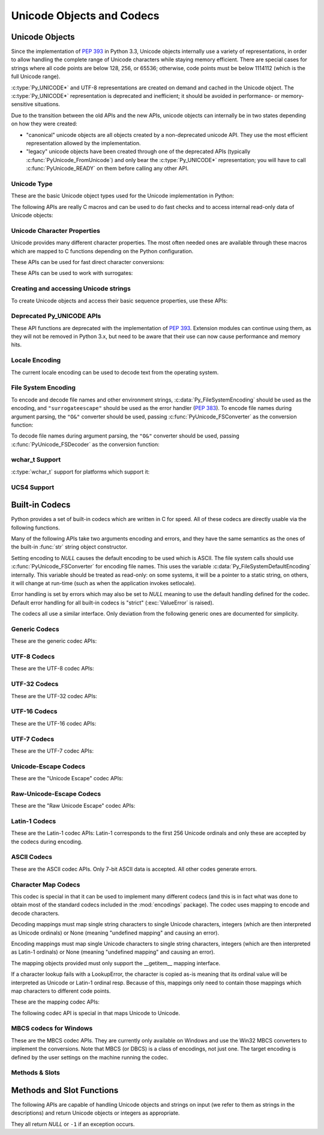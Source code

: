 .. highlightlang:: c

.. _unicodeobjects:

Unicode Objects and Codecs
--------------------------

.. sectionauthor:: Marc-André Lemburg <mal@lemburg.com>
.. sectionauthor:: Georg Brandl <georg@python.org>

Unicode Objects
^^^^^^^^^^^^^^^

Since the implementation of :pep:`393` in Python 3.3, Unicode objects internally
use a variety of representations, in order to allow handling the complete range
of Unicode characters while staying memory efficient.  There are special cases
for strings where all code points are below 128, 256, or 65536; otherwise, code
points must be below 1114112 (which is the full Unicode range).

:c:type:`Py_UNICODE*` and UTF-8 representations are created on demand and cached
in the Unicode object.  The :c:type:`Py_UNICODE*` representation is deprecated
and inefficient; it should be avoided in performance- or memory-sensitive
situations.

Due to the transition between the old APIs and the new APIs, unicode objects
can internally be in two states depending on how they were created:

* "canonical" unicode objects are all objects created by a non-deprecated
  unicode API.  They use the most efficient representation allowed by the
  implementation.

* "legacy" unicode objects have been created through one of the deprecated
  APIs (typically :c:func:`PyUnicode_FromUnicode`) and only bear the
  :c:type:`Py_UNICODE*` representation; you will have to call
  :c:func:`PyUnicode_READY` on them before calling any other API.


Unicode Type
""""""""""""

These are the basic Unicode object types used for the Unicode implementation in
Python:

.. c:type:: Py_UCS4
            Py_UCS2
            Py_UCS1

   These types are typedefs for unsigned integer types wide enough to contain
   characters of 32 bits, 16 bits and 8 bits, respectively.  When dealing with
   single Unicode characters, use :c:type:`Py_UCS4`.

   .. versionadded:: 3.3


.. c:type:: Py_UNICODE

   This is a typedef of :c:type:`wchar_t`, which is a 16-bit type or 32-bit type
   depending on the platform.

   .. versionchanged:: 3.3
      In previous versions, this was a 16-bit type or a 32-bit type depending on
      whether you selected a "narrow" or "wide" Unicode version of Python at
      build time.


.. c:type:: PyASCIIObject
            PyCompactUnicodeObject
            PyUnicodeObject

   These subtypes of :c:type:`PyObject` represent a Python Unicode object.  In
   almost all cases, they shouldn't be used directly, since all API functions
   that deal with Unicode objects take and return :c:type:`PyObject` pointers.

   .. versionadded:: 3.3


.. c:var:: PyTypeObject PyUnicode_Type

   This instance of :c:type:`PyTypeObject` represents the Python Unicode type.  It
   is exposed to Python code as ``str``.


The following APIs are really C macros and can be used to do fast checks and to
access internal read-only data of Unicode objects:

.. c:function:: int PyUnicode_Check(PyObject *o)

   Return true if the object *o* is a Unicode object or an instance of a Unicode
   subtype.


.. c:function:: int PyUnicode_CheckExact(PyObject *o)

   Return true if the object *o* is a Unicode object, but not an instance of a
   subtype.


.. c:function:: int PyUnicode_READY(PyObject *o)

   Ensure the string object *o* is in the "canonical" representation.  This is
   required before using any of the access macros described below.

   .. XXX expand on when it is not required

   Returns 0 on success and -1 with an exception set on failure, which in
   particular happens if memory allocation fails.

   .. versionadded:: 3.3


.. c:function:: Py_ssize_t PyUnicode_GET_LENGTH(PyObject *o)

   Return the length of the Unicode string, in code points.  *o* has to be a
   Unicode object in the "canonical" representation (not checked).

   .. versionadded:: 3.3


.. c:function:: Py_UCS1* PyUnicode_1BYTE_DATA(PyObject *o)
                Py_UCS2* PyUnicode_2BYTE_DATA(PyObject *o)
                Py_UCS4* PyUnicode_4BYTE_DATA(PyObject *o)

   Return a pointer to the canonical representation cast to UCS1, UCS2 or UCS4
   integer types for direct character access.  No checks are performed if the
   canonical representation has the correct character size; use
   :c:func:`PyUnicode_KIND` to select the right macro.  Make sure
   :c:func:`PyUnicode_READY` has been called before accessing this.

   .. versionadded:: 3.3


.. c:macro:: PyUnicode_WCHAR_KIND
             PyUnicode_1BYTE_KIND
             PyUnicode_2BYTE_KIND
             PyUnicode_4BYTE_KIND

   Return values of the :c:func:`PyUnicode_KIND` macro.

   .. versionadded:: 3.3


.. c:function:: int PyUnicode_KIND(PyObject *o)

   Return one of the PyUnicode kind constants (see above) that indicate how many
   bytes per character this Unicode object uses to store its data.  *o* has to
   be a Unicode object in the "canonical" representation (not checked).

   .. XXX document "0" return value?

   .. versionadded:: 3.3


.. c:function:: void* PyUnicode_DATA(PyObject *o)

   Return a void pointer to the raw unicode buffer.  *o* has to be a Unicode
   object in the "canonical" representation (not checked).

   .. versionadded:: 3.3


.. c:function:: void PyUnicode_WRITE(int kind, void *data, Py_ssize_t index, \
                                     Py_UCS4 value)

   Write into a canonical representation *data* (as obtained with
   :c:func:`PyUnicode_DATA`).  This macro does not do any sanity checks and is
   intended for usage in loops.  The caller should cache the *kind* value and
   *data* pointer as obtained from other macro calls.  *index* is the index in
   the string (starts at 0) and *value* is the new code point value which should
   be written to that location.

   .. versionadded:: 3.3


.. c:function:: Py_UCS4 PyUnicode_READ(int kind, void *data, Py_ssize_t index)

   Read a code point from a canonical representation *data* (as obtained with
   :c:func:`PyUnicode_DATA`).  No checks or ready calls are performed.

   .. versionadded:: 3.3


.. c:function:: Py_UCS4 PyUnicode_READ_CHAR(PyObject *o, Py_ssize_t index)

   Read a character from a Unicode object *o*, which must be in the "canonical"
   representation.  This is less efficient than :c:func:`PyUnicode_READ` if you
   do multiple consecutive reads.

   .. versionadded:: 3.3


.. c:function:: PyUnicode_MAX_CHAR_VALUE(PyObject *o)

   Return the maximum code point that is suitable for creating another string
   based on *o*, which must be in the "canonical" representation.  This is
   always an approximation but more efficient than iterating over the string.

   .. versionadded:: 3.3


.. c:function:: int PyUnicode_ClearFreeList()

   Clear the free list. Return the total number of freed items.


.. c:function:: Py_ssize_t PyUnicode_GET_SIZE(PyObject *o)

   Return the size of the deprecated :c:type:`Py_UNICODE` representation, in
   code units (this includes surrogate pairs as 2 units).  *o* has to be a
   Unicode object (not checked).

   .. deprecated-removed:: 3.3 4.0
      Part of the old-style Unicode API, please migrate to using
      :c:func:`PyUnicode_GET_LENGTH`.


.. c:function:: Py_ssize_t PyUnicode_GET_DATA_SIZE(PyObject *o)

   Return the size of the deprecated :c:type:`Py_UNICODE` representation in
   bytes.  *o* has to be a Unicode object (not checked).

   .. deprecated-removed:: 3.3 4.0
      Part of the old-style Unicode API, please migrate to using
      :c:func:`PyUnicode_GET_LENGTH`.


.. c:function:: Py_UNICODE* PyUnicode_AS_UNICODE(PyObject *o)
                const char* PyUnicode_AS_DATA(PyObject *o)

   Return a pointer to a :c:type:`Py_UNICODE` representation of the object.  The
   ``AS_DATA`` form casts the pointer to :c:type:`const char *`.  *o* has to be
   a Unicode object (not checked).

   .. versionchanged:: 3.3
      This macro is now inefficient -- because in many cases the
      :c:type:`Py_UNICODE` representation does not exist and needs to be created
      -- and can fail (return *NULL* with an exception set).  Try to port the
      code to use the new :c:func:`PyUnicode_nBYTE_DATA` macros or use
      :c:func:`PyUnicode_WRITE` or :c:func:`PyUnicode_READ`.

   .. deprecated-removed:: 3.3 4.0
      Part of the old-style Unicode API, please migrate to using the
      :c:func:`PyUnicode_nBYTE_DATA` family of macros.


Unicode Character Properties
""""""""""""""""""""""""""""

Unicode provides many different character properties. The most often needed ones
are available through these macros which are mapped to C functions depending on
the Python configuration.


.. c:function:: int Py_UNICODE_ISSPACE(Py_UNICODE ch)

   Return 1 or 0 depending on whether *ch* is a whitespace character.


.. c:function:: int Py_UNICODE_ISLOWER(Py_UNICODE ch)

   Return 1 or 0 depending on whether *ch* is a lowercase character.


.. c:function:: int Py_UNICODE_ISUPPER(Py_UNICODE ch)

   Return 1 or 0 depending on whether *ch* is an uppercase character.


.. c:function:: int Py_UNICODE_ISTITLE(Py_UNICODE ch)

   Return 1 or 0 depending on whether *ch* is a titlecase character.


.. c:function:: int Py_UNICODE_ISLINEBREAK(Py_UNICODE ch)

   Return 1 or 0 depending on whether *ch* is a linebreak character.


.. c:function:: int Py_UNICODE_ISDECIMAL(Py_UNICODE ch)

   Return 1 or 0 depending on whether *ch* is a decimal character.


.. c:function:: int Py_UNICODE_ISDIGIT(Py_UNICODE ch)

   Return 1 or 0 depending on whether *ch* is a digit character.


.. c:function:: int Py_UNICODE_ISNUMERIC(Py_UNICODE ch)

   Return 1 or 0 depending on whether *ch* is a numeric character.


.. c:function:: int Py_UNICODE_ISALPHA(Py_UNICODE ch)

   Return 1 or 0 depending on whether *ch* is an alphabetic character.


.. c:function:: int Py_UNICODE_ISALNUM(Py_UNICODE ch)

   Return 1 or 0 depending on whether *ch* is an alphanumeric character.


.. c:function:: int Py_UNICODE_ISPRINTABLE(Py_UNICODE ch)

   Return 1 or 0 depending on whether *ch* is a printable character.
   Nonprintable characters are those characters defined in the Unicode character
   database as "Other" or "Separator", excepting the ASCII space (0x20) which is
   considered printable.  (Note that printable characters in this context are
   those which should not be escaped when :func:`repr` is invoked on a string.
   It has no bearing on the handling of strings written to :data:`sys.stdout` or
   :data:`sys.stderr`.)


These APIs can be used for fast direct character conversions:


.. c:function:: Py_UNICODE Py_UNICODE_TOLOWER(Py_UNICODE ch)

   Return the character *ch* converted to lower case.

   .. deprecated:: 3.3
      This function uses simple case mappings.


.. c:function:: Py_UNICODE Py_UNICODE_TOUPPER(Py_UNICODE ch)

   Return the character *ch* converted to upper case.

   .. deprecated:: 3.3
      This function uses simple case mappings.


.. c:function:: Py_UNICODE Py_UNICODE_TOTITLE(Py_UNICODE ch)

   Return the character *ch* converted to title case.

   .. deprecated:: 3.3
      This function uses simple case mappings.


.. c:function:: int Py_UNICODE_TODECIMAL(Py_UNICODE ch)

   Return the character *ch* converted to a decimal positive integer.  Return
   ``-1`` if this is not possible.  This macro does not raise exceptions.


.. c:function:: int Py_UNICODE_TODIGIT(Py_UNICODE ch)

   Return the character *ch* converted to a single digit integer. Return ``-1`` if
   this is not possible.  This macro does not raise exceptions.


.. c:function:: double Py_UNICODE_TONUMERIC(Py_UNICODE ch)

   Return the character *ch* converted to a double. Return ``-1.0`` if this is not
   possible.  This macro does not raise exceptions.


These APIs can be used to work with surrogates:

.. c:macro:: Py_UNICODE_IS_SURROGATE(ch)

   Check if *ch* is a surrogate (``0xD800 <= ch <= 0xDFFF``).

.. c:macro:: Py_UNICODE_IS_HIGH_SURROGATE(ch)

   Check if *ch* is an high surrogate (``0xD800 <= ch <= 0xDBFF``).

.. c:macro:: Py_UNICODE_IS_LOW_SURROGATE(ch)

   Check if *ch* is a low surrogate (``0xDC00 <= ch <= 0xDFFF``).

.. c:macro:: Py_UNICODE_JOIN_SURROGATES(high, low)

   Join two surrogate characters and return a single Py_UCS4 value.
   *high* and *low* are respectively the leading and trailing surrogates in a
   surrogate pair.


Creating and accessing Unicode strings
""""""""""""""""""""""""""""""""""""""

To create Unicode objects and access their basic sequence properties, use these
APIs:

.. c:function:: PyObject* PyUnicode_New(Py_ssize_t size, Py_UCS4 maxchar)

   Create a new Unicode object.  *maxchar* should be the true maximum code point
   to be placed in the string.  As an approximation, it can be rounded up to the
   nearest value in the sequence 127, 255, 65535, 1114111.

   This is the recommended way to allocate a new Unicode object.  Objects
   created using this function are not resizable.

   .. versionadded:: 3.3


.. c:function:: PyObject* PyUnicode_FromKindAndData(int kind, const void *buffer, \
                                                    Py_ssize_t size)

   Create a new Unicode object with the given *kind* (possible values are
   :c:macro:`PyUnicode_1BYTE_KIND` etc., as returned by
   :c:func:`PyUnicode_KIND`).  The *buffer* must point to an array of *size*
   units of 1, 2 or 4 bytes per character, as given by the kind.

   .. versionadded:: 3.3


.. c:function:: PyObject* PyUnicode_FromStringAndSize(const char *u, Py_ssize_t size)

   Create a Unicode object from the char buffer *u*.  The bytes will be
   interpreted as being UTF-8 encoded.  The buffer is copied into the new
   object. If the buffer is not *NULL*, the return value might be a shared
   object, i.e. modification of the data is not allowed.

   If *u* is *NULL*, this function behaves like :c:func:`PyUnicode_FromUnicode`
   with the buffer set to *NULL*.  This usage is deprecated in favor of
   :c:func:`PyUnicode_New`.


.. c:function:: PyObject *PyUnicode_FromString(const char *u)

   Create a Unicode object from an UTF-8 encoded null-terminated char buffer
   *u*.


.. c:function:: PyObject* PyUnicode_FromFormat(const char *format, ...)

   Take a C :c:func:`printf`\ -style *format* string and a variable number of
   arguments, calculate the size of the resulting Python unicode string and return
   a string with the values formatted into it.  The variable arguments must be C
   types and must correspond exactly to the format characters in the *format*
   ASCII-encoded string. The following format characters are allowed:

   .. % This should be exactly the same as the table in PyErr_Format.
   .. % The descriptions for %zd and %zu are wrong, but the truth is complicated
   .. % because not all compilers support the %z width modifier -- we fake it
   .. % when necessary via interpolating PY_FORMAT_SIZE_T.
   .. % Similar comments apply to the %ll width modifier and
   .. % PY_FORMAT_LONG_LONG.

   .. tabularcolumns:: |l|l|L|

   +-------------------+---------------------+--------------------------------+
   | Format Characters | Type                | Comment                        |
   +===================+=====================+================================+
   | :attr:`%%`        | *n/a*               | The literal % character.       |
   +-------------------+---------------------+--------------------------------+
   | :attr:`%c`        | int                 | A single character,            |
   |                   |                     | represented as an C int.       |
   +-------------------+---------------------+--------------------------------+
   | :attr:`%d`        | int                 | Exactly equivalent to          |
   |                   |                     | ``printf("%d")``.              |
   +-------------------+---------------------+--------------------------------+
   | :attr:`%u`        | unsigned int        | Exactly equivalent to          |
   |                   |                     | ``printf("%u")``.              |
   +-------------------+---------------------+--------------------------------+
   | :attr:`%ld`       | long                | Exactly equivalent to          |
   |                   |                     | ``printf("%ld")``.             |
   +-------------------+---------------------+--------------------------------+
   | :attr:`%li`       | long                | Exactly equivalent to          |
   |                   |                     | ``printf("%li")``.             |
   +-------------------+---------------------+--------------------------------+
   | :attr:`%lu`       | unsigned long       | Exactly equivalent to          |
   |                   |                     | ``printf("%lu")``.             |
   +-------------------+---------------------+--------------------------------+
   | :attr:`%lld`      | long long           | Exactly equivalent to          |
   |                   |                     | ``printf("%lld")``.            |
   +-------------------+---------------------+--------------------------------+
   | :attr:`%lli`      | long long           | Exactly equivalent to          |
   |                   |                     | ``printf("%lli")``.            |
   +-------------------+---------------------+--------------------------------+
   | :attr:`%llu`      | unsigned long long  | Exactly equivalent to          |
   |                   |                     | ``printf("%llu")``.            |
   +-------------------+---------------------+--------------------------------+
   | :attr:`%zd`       | Py_ssize_t          | Exactly equivalent to          |
   |                   |                     | ``printf("%zd")``.             |
   +-------------------+---------------------+--------------------------------+
   | :attr:`%zi`       | Py_ssize_t          | Exactly equivalent to          |
   |                   |                     | ``printf("%zi")``.             |
   +-------------------+---------------------+--------------------------------+
   | :attr:`%zu`       | size_t              | Exactly equivalent to          |
   |                   |                     | ``printf("%zu")``.             |
   +-------------------+---------------------+--------------------------------+
   | :attr:`%i`        | int                 | Exactly equivalent to          |
   |                   |                     | ``printf("%i")``.              |
   +-------------------+---------------------+--------------------------------+
   | :attr:`%x`        | int                 | Exactly equivalent to          |
   |                   |                     | ``printf("%x")``.              |
   +-------------------+---------------------+--------------------------------+
   | :attr:`%s`        | char\*              | A null-terminated C character  |
   |                   |                     | array.                         |
   +-------------------+---------------------+--------------------------------+
   | :attr:`%p`        | void\*              | The hex representation of a C  |
   |                   |                     | pointer. Mostly equivalent to  |
   |                   |                     | ``printf("%p")`` except that   |
   |                   |                     | it is guaranteed to start with |
   |                   |                     | the literal ``0x`` regardless  |
   |                   |                     | of what the platform's         |
   |                   |                     | ``printf`` yields.             |
   +-------------------+---------------------+--------------------------------+
   | :attr:`%A`        | PyObject\*          | The result of calling          |
   |                   |                     | :func:`ascii`.                 |
   +-------------------+---------------------+--------------------------------+
   | :attr:`%U`        | PyObject\*          | A unicode object.              |
   +-------------------+---------------------+--------------------------------+
   | :attr:`%V`        | PyObject\*, char \* | A unicode object (which may be |
   |                   |                     | *NULL*) and a null-terminated  |
   |                   |                     | C character array as a second  |
   |                   |                     | parameter (which will be used, |
   |                   |                     | if the first parameter is      |
   |                   |                     | *NULL*).                       |
   +-------------------+---------------------+--------------------------------+
   | :attr:`%S`        | PyObject\*          | The result of calling          |
   |                   |                     | :c:func:`PyObject_Str`.        |
   +-------------------+---------------------+--------------------------------+
   | :attr:`%R`        | PyObject\*          | The result of calling          |
   |                   |                     | :c:func:`PyObject_Repr`.       |
   +-------------------+---------------------+--------------------------------+

   An unrecognized format character causes all the rest of the format string to be
   copied as-is to the result string, and any extra arguments discarded.

   .. note::

      The `"%lld"` and `"%llu"` format specifiers are only available
      when :const:`HAVE_LONG_LONG` is defined.

   .. versionchanged:: 3.2
      Support for ``"%lld"`` and ``"%llu"`` added.

   .. versionchanged:: 3.3
      Support for ``"%li"``, ``"%lli"`` and ``"%zi"`` added.


.. c:function:: PyObject* PyUnicode_FromFormatV(const char *format, va_list vargs)

   Identical to :c:func:`PyUnicode_FromFormat` except that it takes exactly two
   arguments.


.. c:function:: PyObject* PyUnicode_FromEncodedObject(PyObject *obj, \
                               const char *encoding, const char *errors)

   Coerce an encoded object *obj* to an Unicode object and return a reference with
   incremented refcount.

   :class:`bytes`, :class:`bytearray` and other char buffer compatible objects
   are decoded according to the given *encoding* and using the error handling
   defined by *errors*. Both can be *NULL* to have the interface use the default
   values (see the next section for details).

   All other objects, including Unicode objects, cause a :exc:`TypeError` to be
   set.

   The API returns *NULL* if there was an error.  The caller is responsible for
   decref'ing the returned objects.


.. c:function:: Py_ssize_t PyUnicode_GetLength(PyObject *unicode)

   Return the length of the Unicode object, in code points.

   .. versionadded:: 3.3


.. c:function:: int PyUnicode_CopyCharacters(PyObject *to, Py_ssize_t to_start, \
                    PyObject *from, Py_ssize_t from_start, Py_ssize_t how_many)

   Copy characters from one Unicode object into another.  This function performs
   character conversion when necessary and falls back to :c:func:`memcpy` if
   possible.  Returns ``-1`` and sets an exception on error, otherwise returns
   ``0``.

   .. versionadded:: 3.3


.. c:function:: Py_ssize_t PyUnicode_Fill(PyObject *unicode, Py_ssize_t start, \
                        Py_ssize_t length, Py_UCS4 fill_char)

   Fill a string with a character: write *fill_char* into
   ``unicode[start:start+length]``.

   Fail if *fill_char* is bigger than the string maximum character, or if the
   string has more than 1 reference.

   Return the number of written character, or return ``-1`` and raise an
   exception on error.

   .. versionadded:: 3.3


.. c:function:: int PyUnicode_WriteChar(PyObject *unicode, Py_ssize_t index, \
                                        Py_UCS4 character)

   Write a character to a string.  The string must have been created through
   :c:func:`PyUnicode_New`.  Since Unicode strings are supposed to be immutable,
   the string must not be shared, or have been hashed yet.

   This function checks that *unicode* is a Unicode object, that the index is
   not out of bounds, and that the object can be modified safely (i.e. that it
   its reference count is one), in contrast to the macro version
   :c:func:`PyUnicode_WRITE_CHAR`.

   .. versionadded:: 3.3


.. c:function:: Py_UCS4 PyUnicode_ReadChar(PyObject *unicode, Py_ssize_t index)

   Read a character from a string.  This function checks that *unicode* is a
   Unicode object and the index is not out of bounds, in contrast to the macro
   version :c:func:`PyUnicode_READ_CHAR`.

   .. versionadded:: 3.3


.. c:function:: PyObject* PyUnicode_Substring(PyObject *str, Py_ssize_t start, \
                                              Py_ssize_t end)

   Return a substring of *str*, from character index *start* (included) to
   character index *end* (excluded).  Negative indices are not supported.

   .. versionadded:: 3.3


.. c:function:: Py_UCS4* PyUnicode_AsUCS4(PyObject *u, Py_UCS4 *buffer, \
                                          Py_ssize_t buflen, int copy_null)

   Copy the string *u* into a UCS4 buffer, including a null character, if
   *copy_null* is set.  Returns *NULL* and sets an exception on error (in
   particular, a :exc:`ValueError` if *buflen* is smaller than the length of
   *u*).  *buffer* is returned on success.

   .. versionadded:: 3.3


.. c:function:: Py_UCS4* PyUnicode_AsUCS4Copy(PyObject *u)

   Copy the string *u* into a new UCS4 buffer that is allocated using
   :c:func:`PyMem_Malloc`.  If this fails, *NULL* is returned with a
   :exc:`MemoryError` set.

   .. versionadded:: 3.3


Deprecated Py_UNICODE APIs
""""""""""""""""""""""""""

.. deprecated-removed:: 3.3 4.0

These API functions are deprecated with the implementation of :pep:`393`.
Extension modules can continue using them, as they will not be removed in Python
3.x, but need to be aware that their use can now cause performance and memory hits.


.. c:function:: PyObject* PyUnicode_FromUnicode(const Py_UNICODE *u, Py_ssize_t size)

   Create a Unicode object from the Py_UNICODE buffer *u* of the given size. *u*
   may be *NULL* which causes the contents to be undefined. It is the user's
   responsibility to fill in the needed data.  The buffer is copied into the new
   object.

   If the buffer is not *NULL*, the return value might be a shared object.
   Therefore, modification of the resulting Unicode object is only allowed when
   *u* is *NULL*.

   If the buffer is *NULL*, :c:func:`PyUnicode_READY` must be called once the
   string content has been filled before using any of the access macros such as
   :c:func:`PyUnicode_KIND`.

   Please migrate to using :c:func:`PyUnicode_FromKindAndData` or
   :c:func:`PyUnicode_New`.


.. c:function:: Py_UNICODE* PyUnicode_AsUnicode(PyObject *unicode)

   Return a read-only pointer to the Unicode object's internal
   :c:type:`Py_UNICODE` buffer, or *NULL* on error. This will create the
   :c:type:`Py_UNICODE*` representation of the object if it is not yet
   available. Note that the resulting :c:type:`Py_UNICODE` string may contain
   embedded null characters, which would cause the string to be truncated when
   used in most C functions.

   Please migrate to using :c:func:`PyUnicode_AsUCS4`,
   :c:func:`PyUnicode_Substring`, :c:func:`PyUnicode_ReadChar` or similar new
   APIs.


.. c:function:: PyObject* PyUnicode_TransformDecimalToASCII(Py_UNICODE *s, Py_ssize_t size)

   Create a Unicode object by replacing all decimal digits in
   :c:type:`Py_UNICODE` buffer of the given *size* by ASCII digits 0--9
   according to their decimal value.  Return *NULL* if an exception occurs.


.. c:function:: Py_UNICODE* PyUnicode_AsUnicodeAndSize(PyObject *unicode, Py_ssize_t *size)

   Like :c:func:`PyUnicode_AsUnicode`, but also saves the :c:func:`Py_UNICODE`
   array length in *size*. Note that the resulting :c:type:`Py_UNICODE*` string
   may contain embedded null characters, which would cause the string to be
   truncated when used in most C functions.

   .. versionadded:: 3.3


.. c:function:: Py_UNICODE* PyUnicode_AsUnicodeCopy(PyObject *unicode)

   Create a copy of a Unicode string ending with a nul character. Return *NULL*
   and raise a :exc:`MemoryError` exception on memory allocation failure,
   otherwise return a new allocated buffer (use :c:func:`PyMem_Free` to free
   the buffer). Note that the resulting :c:type:`Py_UNICODE*` string may
   contain embedded null characters, which would cause the string to be
   truncated when used in most C functions.

   .. versionadded:: 3.2

   Please migrate to using :c:func:`PyUnicode_AsUCS4Copy` or similar new APIs.


.. c:function:: Py_ssize_t PyUnicode_GetSize(PyObject *unicode)

   Return the size of the deprecated :c:type:`Py_UNICODE` representation, in
   code units (this includes surrogate pairs as 2 units).

   Please migrate to using :c:func:`PyUnicode_GetLength`.


.. c:function:: PyObject* PyUnicode_FromObject(PyObject *obj)

   Shortcut for ``PyUnicode_FromEncodedObject(obj, NULL, "strict")`` which is used
   throughout the interpreter whenever coercion to Unicode is needed.


Locale Encoding
"""""""""""""""

The current locale encoding can be used to decode text from the operating
system.

.. c:function:: PyObject* PyUnicode_DecodeLocaleAndSize(const char *str, \
                                                        Py_ssize_t len, \
                                                        const char *errors)

   Decode a string from the current locale encoding. The supported
   error handlers are ``"strict"`` and ``"surrogateescape"``
   (:pep:`383`). The decoder uses ``"strict"`` error handler if
   *errors* is ``NULL``.  *str* must end with a null character but
   cannot contain embedded null characters.

   .. seealso::

      Use :c:func:`PyUnicode_DecodeFSDefaultAndSize` to decode a string from
      :c:data:`Py_FileSystemDefaultEncoding` (the locale encoding read at
      Python startup).

   .. versionadded:: 3.3


.. c:function:: PyObject* PyUnicode_DecodeLocale(const char *str, const char *errors)

   Similar to :c:func:`PyUnicode_DecodeLocaleAndSize`, but compute the string
   length using :c:func:`strlen`.

   .. versionadded:: 3.3


.. c:function:: PyObject* PyUnicode_EncodeLocale(PyObject *unicode, const char *errors)

   Encode a Unicode object to the current locale encoding. The
   supported error handlers are ``"strict"`` and ``"surrogateescape"``
   (:pep:`383`). The encoder uses ``"strict"`` error handler if
   *errors* is ``NULL``. Return a :class:`bytes` object. *str* cannot
   contain embedded null characters.

   .. seealso::

      Use :c:func:`PyUnicode_EncodeFSDefault` to encode a string to
      :c:data:`Py_FileSystemDefaultEncoding` (the locale encoding read at
      Python startup).

   .. versionadded:: 3.3


File System Encoding
""""""""""""""""""""

To encode and decode file names and other environment strings,
:c:data:`Py_FileSystemEncoding` should be used as the encoding, and
``"surrogateescape"`` should be used as the error handler (:pep:`383`). To
encode file names during argument parsing, the ``"O&"`` converter should be
used, passing :c:func:`PyUnicode_FSConverter` as the conversion function:

.. c:function:: int PyUnicode_FSConverter(PyObject* obj, void* result)

   ParseTuple converter: encode :class:`str` objects to :class:`bytes` using
   :c:func:`PyUnicode_EncodeFSDefault`; :class:`bytes` objects are output as-is.
   *result* must be a :c:type:`PyBytesObject*` which must be released when it is
   no longer used.

   .. versionadded:: 3.1


To decode file names during argument parsing, the ``"O&"`` converter should be
used, passing :c:func:`PyUnicode_FSDecoder` as the conversion function:

.. c:function:: int PyUnicode_FSDecoder(PyObject* obj, void* result)

   ParseTuple converter: decode :class:`bytes` objects to :class:`str` using
   :c:func:`PyUnicode_DecodeFSDefaultAndSize`; :class:`str` objects are output
   as-is. *result* must be a :c:type:`PyUnicodeObject*` which must be released
   when it is no longer used.

   .. versionadded:: 3.2


.. c:function:: PyObject* PyUnicode_DecodeFSDefaultAndSize(const char *s, Py_ssize_t size)

   Decode a string using :c:data:`Py_FileSystemDefaultEncoding` and the
   ``"surrogateescape"`` error handler, or ``"strict"`` on Windows.

   If :c:data:`Py_FileSystemDefaultEncoding` is not set, fall back to the
   locale encoding.

   .. seealso::

      :c:data:`Py_FileSystemDefaultEncoding` is initialized at startup from the
      locale encoding and cannot be modified later. If you need to decode a
      string from the current locale encoding, use
      :c:func:`PyUnicode_DecodeLocaleAndSize`.

   .. versionchanged:: 3.2
      Use ``"strict"`` error handler on Windows.


.. c:function:: PyObject* PyUnicode_DecodeFSDefault(const char *s)

   Decode a null-terminated string using :c:data:`Py_FileSystemDefaultEncoding`
   and the ``"surrogateescape"`` error handler, or ``"strict"`` on Windows.

   If :c:data:`Py_FileSystemDefaultEncoding` is not set, fall back to the
   locale encoding.

   Use :c:func:`PyUnicode_DecodeFSDefaultAndSize` if you know the string length.

   .. versionchanged:: 3.2
      Use ``"strict"`` error handler on Windows.


.. c:function:: PyObject* PyUnicode_EncodeFSDefault(PyObject *unicode)

   Encode a Unicode object to :c:data:`Py_FileSystemDefaultEncoding` with the
   ``"surrogateescape"`` error handler, or ``"strict"`` on Windows, and return
   :class:`bytes`. Note that the resulting :class:`bytes` object may contain
   null bytes.

   If :c:data:`Py_FileSystemDefaultEncoding` is not set, fall back to the
   locale encoding.

   .. seealso::

      :c:data:`Py_FileSystemDefaultEncoding` is initialized at startup from the
      locale encoding and cannot be modified later. If you need to encode a
      string to the current locale encoding, use
      :c:func:`PyUnicode_EncodeLocale`.

   .. versionadded:: 3.2


wchar_t Support
"""""""""""""""

:c:type:`wchar_t` support for platforms which support it:

.. c:function:: PyObject* PyUnicode_FromWideChar(const wchar_t *w, Py_ssize_t size)

   Create a Unicode object from the :c:type:`wchar_t` buffer *w* of the given *size*.
   Passing -1 as the *size* indicates that the function must itself compute the length,
   using wcslen.
   Return *NULL* on failure.


.. c:function:: Py_ssize_t PyUnicode_AsWideChar(PyUnicodeObject *unicode, wchar_t *w, Py_ssize_t size)

   Copy the Unicode object contents into the :c:type:`wchar_t` buffer *w*.  At most
   *size* :c:type:`wchar_t` characters are copied (excluding a possibly trailing
   0-termination character).  Return the number of :c:type:`wchar_t` characters
   copied or -1 in case of an error.  Note that the resulting :c:type:`wchar_t*`
   string may or may not be 0-terminated.  It is the responsibility of the caller
   to make sure that the :c:type:`wchar_t*` string is 0-terminated in case this is
   required by the application. Also, note that the :c:type:`wchar_t*` string
   might contain null characters, which would cause the string to be truncated
   when used with most C functions.


.. c:function:: wchar_t* PyUnicode_AsWideCharString(PyObject *unicode, Py_ssize_t *size)

   Convert the Unicode object to a wide character string. The output string
   always ends with a nul character. If *size* is not *NULL*, write the number
   of wide characters (excluding the trailing 0-termination character) into
   *\*size*.

   Returns a buffer allocated by :c:func:`PyMem_Alloc` (use
   :c:func:`PyMem_Free` to free it) on success. On error, returns *NULL*,
   *\*size* is undefined and raises a :exc:`MemoryError`. Note that the
   resulting :c:type:`wchar_t` string might contain null characters, which
   would cause the string to be truncated when used with most C functions.

   .. versionadded:: 3.2


UCS4 Support
""""""""""""

.. versionadded:: 3.3

.. XXX are these meant to be public?

.. c:function:: size_t Py_UCS4_strlen(const Py_UCS4 *u)
                Py_UCS4* Py_UCS4_strcpy(Py_UCS4 *s1, const Py_UCS4 *s2)
                Py_UCS4* Py_UCS4_strncpy(Py_UCS4 *s1, const Py_UCS4 *s2, size_t n)
                Py_UCS4* Py_UCS4_strcat(Py_UCS4 *s1, const Py_UCS4 *s2)
                int Py_UCS4_strcmp(const Py_UCS4 *s1, const Py_UCS4 *s2)
                int Py_UCS4_strncmp(const Py_UCS4 *s1, const Py_UCS4 *s2, size_t n)
                Py_UCS4* Py_UCS4_strchr(const Py_UCS4 *s, Py_UCS4 c)
                Py_UCS4* Py_UCS4_strrchr(const Py_UCS4 *s, Py_UCS4 c)

   These utility functions work on strings of :c:type:`Py_UCS4` characters and
   otherwise behave like the C standard library functions with the same name.


.. _builtincodecs:

Built-in Codecs
^^^^^^^^^^^^^^^

Python provides a set of built-in codecs which are written in C for speed. All of
these codecs are directly usable via the following functions.

Many of the following APIs take two arguments encoding and errors, and they
have the same semantics as the ones of the built-in :func:`str` string object
constructor.

Setting encoding to *NULL* causes the default encoding to be used
which is ASCII.  The file system calls should use
:c:func:`PyUnicode_FSConverter` for encoding file names. This uses the
variable :c:data:`Py_FileSystemDefaultEncoding` internally. This
variable should be treated as read-only: on some systems, it will be a
pointer to a static string, on others, it will change at run-time
(such as when the application invokes setlocale).

Error handling is set by errors which may also be set to *NULL* meaning to use
the default handling defined for the codec.  Default error handling for all
built-in codecs is "strict" (:exc:`ValueError` is raised).

The codecs all use a similar interface.  Only deviation from the following
generic ones are documented for simplicity.


Generic Codecs
""""""""""""""

These are the generic codec APIs:


.. c:function:: PyObject* PyUnicode_Decode(const char *s, Py_ssize_t size, \
                              const char *encoding, const char *errors)

   Create a Unicode object by decoding *size* bytes of the encoded string *s*.
   *encoding* and *errors* have the same meaning as the parameters of the same name
   in the :func:`unicode` built-in function.  The codec to be used is looked up
   using the Python codec registry.  Return *NULL* if an exception was raised by
   the codec.


.. c:function:: PyObject* PyUnicode_AsEncodedString(PyObject *unicode, \
                              const char *encoding, const char *errors)

   Encode a Unicode object and return the result as Python bytes object.
   *encoding* and *errors* have the same meaning as the parameters of the same
   name in the Unicode :meth:`encode` method. The codec to be used is looked up
   using the Python codec registry. Return *NULL* if an exception was raised by
   the codec.


.. c:function:: PyObject* PyUnicode_Encode(const Py_UNICODE *s, Py_ssize_t size, \
                              const char *encoding, const char *errors)

   Encode the :c:type:`Py_UNICODE` buffer *s* of the given *size* and return a Python
   bytes object.  *encoding* and *errors* have the same meaning as the
   parameters of the same name in the Unicode :meth:`encode` method.  The codec
   to be used is looked up using the Python codec registry.  Return *NULL* if an
   exception was raised by the codec.

   .. deprecated-removed:: 3.3 4.0
      Part of the old-style :c:type:`Py_UNICODE` API; please migrate to using
      :c:func:`PyUnicode_AsEncodedString`.


UTF-8 Codecs
""""""""""""

These are the UTF-8 codec APIs:


.. c:function:: PyObject* PyUnicode_DecodeUTF8(const char *s, Py_ssize_t size, const char *errors)

   Create a Unicode object by decoding *size* bytes of the UTF-8 encoded string
   *s*. Return *NULL* if an exception was raised by the codec.


.. c:function:: PyObject* PyUnicode_DecodeUTF8Stateful(const char *s, Py_ssize_t size, \
                              const char *errors, Py_ssize_t *consumed)

   If *consumed* is *NULL*, behave like :c:func:`PyUnicode_DecodeUTF8`. If
   *consumed* is not *NULL*, trailing incomplete UTF-8 byte sequences will not be
   treated as an error. Those bytes will not be decoded and the number of bytes
   that have been decoded will be stored in *consumed*.


.. c:function:: PyObject* PyUnicode_AsUTF8String(PyObject *unicode)

   Encode a Unicode object using UTF-8 and return the result as Python bytes
   object.  Error handling is "strict".  Return *NULL* if an exception was
   raised by the codec.


.. c:function:: char* PyUnicode_AsUTF8AndSize(PyObject *unicode, Py_ssize_t *size)

   Return a pointer to the default encoding (UTF-8) of the Unicode object, and
   store the size of the encoded representation (in bytes) in *size*.  *size*
   can be *NULL*, in this case no size will be stored.

   In the case of an error, *NULL* is returned with an exception set and no
   *size* is stored.

   This caches the UTF-8 representation of the string in the Unicode object, and
   subsequent calls will return a pointer to the same buffer.  The caller is not
   responsible for deallocating the buffer.

   .. versionadded:: 3.3


.. c:function:: char* PyUnicode_AsUTF8(PyObject *unicode)

   As :c:func:`PyUnicode_AsUTF8AndSize`, but does not store the size.

   .. versionadded:: 3.3


.. c:function:: PyObject* PyUnicode_EncodeUTF8(const Py_UNICODE *s, Py_ssize_t size, const char *errors)

   Encode the :c:type:`Py_UNICODE` buffer *s* of the given *size* using UTF-8 and
   return a Python bytes object.  Return *NULL* if an exception was raised by
   the codec.

   .. deprecated-removed:: 3.3 4.0
      Part of the old-style :c:type:`Py_UNICODE` API; please migrate to using
      :c:func:`PyUnicode_AsUTF8String` or :c:func:`PyUnicode_AsUTF8AndSize`.


UTF-32 Codecs
"""""""""""""

These are the UTF-32 codec APIs:


.. c:function:: PyObject* PyUnicode_DecodeUTF32(const char *s, Py_ssize_t size, \
                              const char *errors, int *byteorder)

   Decode *size* bytes from a UTF-32 encoded buffer string and return the
   corresponding Unicode object.  *errors* (if non-*NULL*) defines the error
   handling. It defaults to "strict".

   If *byteorder* is non-*NULL*, the decoder starts decoding using the given byte
   order::

      *byteorder == -1: little endian
      *byteorder == 0:  native order
      *byteorder == 1:  big endian

   If ``*byteorder`` is zero, and the first four bytes of the input data are a
   byte order mark (BOM), the decoder switches to this byte order and the BOM is
   not copied into the resulting Unicode string.  If ``*byteorder`` is ``-1`` or
   ``1``, any byte order mark is copied to the output.

   After completion, *\*byteorder* is set to the current byte order at the end
   of input data.

   If *byteorder* is *NULL*, the codec starts in native order mode.

   Return *NULL* if an exception was raised by the codec.


.. c:function:: PyObject* PyUnicode_DecodeUTF32Stateful(const char *s, Py_ssize_t size, \
                              const char *errors, int *byteorder, Py_ssize_t *consumed)

   If *consumed* is *NULL*, behave like :c:func:`PyUnicode_DecodeUTF32`. If
   *consumed* is not *NULL*, :c:func:`PyUnicode_DecodeUTF32Stateful` will not treat
   trailing incomplete UTF-32 byte sequences (such as a number of bytes not divisible
   by four) as an error. Those bytes will not be decoded and the number of bytes
   that have been decoded will be stored in *consumed*.


.. c:function:: PyObject* PyUnicode_AsUTF32String(PyObject *unicode)

   Return a Python byte string using the UTF-32 encoding in native byte
   order. The string always starts with a BOM mark.  Error handling is "strict".
   Return *NULL* if an exception was raised by the codec.


.. c:function:: PyObject* PyUnicode_EncodeUTF32(const Py_UNICODE *s, Py_ssize_t size, \
                              const char *errors, int byteorder)

   Return a Python bytes object holding the UTF-32 encoded value of the Unicode
   data in *s*.  Output is written according to the following byte order::

      byteorder == -1: little endian
      byteorder == 0:  native byte order (writes a BOM mark)
      byteorder == 1:  big endian

   If byteorder is ``0``, the output string will always start with the Unicode BOM
   mark (U+FEFF). In the other two modes, no BOM mark is prepended.

   If *Py_UNICODE_WIDE* is not defined, surrogate pairs will be output
   as a single codepoint.

   Return *NULL* if an exception was raised by the codec.

   .. deprecated-removed:: 3.3 4.0
      Part of the old-style :c:type:`Py_UNICODE` API; please migrate to using
      :c:func:`PyUnicode_AsUTF32String`.


UTF-16 Codecs
"""""""""""""

These are the UTF-16 codec APIs:


.. c:function:: PyObject* PyUnicode_DecodeUTF16(const char *s, Py_ssize_t size, \
                              const char *errors, int *byteorder)

   Decode *size* bytes from a UTF-16 encoded buffer string and return the
   corresponding Unicode object.  *errors* (if non-*NULL*) defines the error
   handling. It defaults to "strict".

   If *byteorder* is non-*NULL*, the decoder starts decoding using the given byte
   order::

      *byteorder == -1: little endian
      *byteorder == 0:  native order
      *byteorder == 1:  big endian

   If ``*byteorder`` is zero, and the first two bytes of the input data are a
   byte order mark (BOM), the decoder switches to this byte order and the BOM is
   not copied into the resulting Unicode string.  If ``*byteorder`` is ``-1`` or
   ``1``, any byte order mark is copied to the output (where it will result in
   either a ``\ufeff`` or a ``\ufffe`` character).

   After completion, *\*byteorder* is set to the current byte order at the end
   of input data.

   If *byteorder* is *NULL*, the codec starts in native order mode.

   Return *NULL* if an exception was raised by the codec.


.. c:function:: PyObject* PyUnicode_DecodeUTF16Stateful(const char *s, Py_ssize_t size, \
                              const char *errors, int *byteorder, Py_ssize_t *consumed)

   If *consumed* is *NULL*, behave like :c:func:`PyUnicode_DecodeUTF16`. If
   *consumed* is not *NULL*, :c:func:`PyUnicode_DecodeUTF16Stateful` will not treat
   trailing incomplete UTF-16 byte sequences (such as an odd number of bytes or a
   split surrogate pair) as an error. Those bytes will not be decoded and the
   number of bytes that have been decoded will be stored in *consumed*.


.. c:function:: PyObject* PyUnicode_AsUTF16String(PyObject *unicode)

   Return a Python byte string using the UTF-16 encoding in native byte
   order. The string always starts with a BOM mark.  Error handling is "strict".
   Return *NULL* if an exception was raised by the codec.


.. c:function:: PyObject* PyUnicode_EncodeUTF16(const Py_UNICODE *s, Py_ssize_t size, \
                              const char *errors, int byteorder)

   Return a Python bytes object holding the UTF-16 encoded value of the Unicode
   data in *s*.  Output is written according to the following byte order::

      byteorder == -1: little endian
      byteorder == 0:  native byte order (writes a BOM mark)
      byteorder == 1:  big endian

   If byteorder is ``0``, the output string will always start with the Unicode BOM
   mark (U+FEFF). In the other two modes, no BOM mark is prepended.

   If *Py_UNICODE_WIDE* is defined, a single :c:type:`Py_UNICODE` value may get
   represented as a surrogate pair. If it is not defined, each :c:type:`Py_UNICODE`
   values is interpreted as an UCS-2 character.

   Return *NULL* if an exception was raised by the codec.

   .. deprecated-removed:: 3.3 4.0
      Part of the old-style :c:type:`Py_UNICODE` API; please migrate to using
      :c:func:`PyUnicode_AsUTF16String`.


UTF-7 Codecs
""""""""""""

These are the UTF-7 codec APIs:


.. c:function:: PyObject* PyUnicode_DecodeUTF7(const char *s, Py_ssize_t size, const char *errors)

   Create a Unicode object by decoding *size* bytes of the UTF-7 encoded string
   *s*.  Return *NULL* if an exception was raised by the codec.


.. c:function:: PyObject* PyUnicode_DecodeUTF7Stateful(const char *s, Py_ssize_t size, \
                              const char *errors, Py_ssize_t *consumed)

   If *consumed* is *NULL*, behave like :c:func:`PyUnicode_DecodeUTF7`.  If
   *consumed* is not *NULL*, trailing incomplete UTF-7 base-64 sections will not
   be treated as an error.  Those bytes will not be decoded and the number of
   bytes that have been decoded will be stored in *consumed*.


.. c:function:: PyObject* PyUnicode_EncodeUTF7(const Py_UNICODE *s, Py_ssize_t size, \
                              int base64SetO, int base64WhiteSpace, const char *errors)

   Encode the :c:type:`Py_UNICODE` buffer of the given size using UTF-7 and
   return a Python bytes object.  Return *NULL* if an exception was raised by
   the codec.

   If *base64SetO* is nonzero, "Set O" (punctuation that has no otherwise
   special meaning) will be encoded in base-64.  If *base64WhiteSpace* is
   nonzero, whitespace will be encoded in base-64.  Both are set to zero for the
   Python "utf-7" codec.

   .. deprecated-removed:: 3.3 4.0
      Part of the old-style :c:type:`Py_UNICODE` API.

   .. XXX replace with what?


Unicode-Escape Codecs
"""""""""""""""""""""

These are the "Unicode Escape" codec APIs:


.. c:function:: PyObject* PyUnicode_DecodeUnicodeEscape(const char *s, \
                              Py_ssize_t size, const char *errors)

   Create a Unicode object by decoding *size* bytes of the Unicode-Escape encoded
   string *s*.  Return *NULL* if an exception was raised by the codec.


.. c:function:: PyObject* PyUnicode_AsUnicodeEscapeString(PyObject *unicode)

   Encode a Unicode object using Unicode-Escape and return the result as Python
   string object.  Error handling is "strict". Return *NULL* if an exception was
   raised by the codec.


.. c:function:: PyObject* PyUnicode_EncodeUnicodeEscape(const Py_UNICODE *s, Py_ssize_t size)

   Encode the :c:type:`Py_UNICODE` buffer of the given *size* using Unicode-Escape and
   return a Python string object.  Return *NULL* if an exception was raised by the
   codec.

   .. deprecated-removed:: 3.3 4.0
      Part of the old-style :c:type:`Py_UNICODE` API; please migrate to using
      :c:func:`PyUnicode_AsUnicodeEscapeString`.


Raw-Unicode-Escape Codecs
"""""""""""""""""""""""""

These are the "Raw Unicode Escape" codec APIs:


.. c:function:: PyObject* PyUnicode_DecodeRawUnicodeEscape(const char *s, \
                              Py_ssize_t size, const char *errors)

   Create a Unicode object by decoding *size* bytes of the Raw-Unicode-Escape
   encoded string *s*.  Return *NULL* if an exception was raised by the codec.


.. c:function:: PyObject* PyUnicode_AsRawUnicodeEscapeString(PyObject *unicode)

   Encode a Unicode object using Raw-Unicode-Escape and return the result as
   Python string object. Error handling is "strict". Return *NULL* if an exception
   was raised by the codec.


.. c:function:: PyObject* PyUnicode_EncodeRawUnicodeEscape(const Py_UNICODE *s, \
                              Py_ssize_t size, const char *errors)

   Encode the :c:type:`Py_UNICODE` buffer of the given *size* using Raw-Unicode-Escape
   and return a Python string object.  Return *NULL* if an exception was raised by
   the codec.

   .. deprecated-removed:: 3.3 4.0
      Part of the old-style :c:type:`Py_UNICODE` API; please migrate to using
      :c:func:`PyUnicode_AsRawUnicodeEscapeString`.


Latin-1 Codecs
""""""""""""""

These are the Latin-1 codec APIs: Latin-1 corresponds to the first 256 Unicode
ordinals and only these are accepted by the codecs during encoding.


.. c:function:: PyObject* PyUnicode_DecodeLatin1(const char *s, Py_ssize_t size, const char *errors)

   Create a Unicode object by decoding *size* bytes of the Latin-1 encoded string
   *s*.  Return *NULL* if an exception was raised by the codec.


.. c:function:: PyObject* PyUnicode_AsLatin1String(PyObject *unicode)

   Encode a Unicode object using Latin-1 and return the result as Python bytes
   object.  Error handling is "strict".  Return *NULL* if an exception was
   raised by the codec.


.. c:function:: PyObject* PyUnicode_EncodeLatin1(const Py_UNICODE *s, Py_ssize_t size, const char *errors)

   Encode the :c:type:`Py_UNICODE` buffer of the given *size* using Latin-1 and
   return a Python bytes object.  Return *NULL* if an exception was raised by
   the codec.

   .. deprecated-removed:: 3.3 4.0
      Part of the old-style :c:type:`Py_UNICODE` API; please migrate to using
      :c:func:`PyUnicode_AsLatin1String`.


ASCII Codecs
""""""""""""

These are the ASCII codec APIs.  Only 7-bit ASCII data is accepted. All other
codes generate errors.


.. c:function:: PyObject* PyUnicode_DecodeASCII(const char *s, Py_ssize_t size, const char *errors)

   Create a Unicode object by decoding *size* bytes of the ASCII encoded string
   *s*.  Return *NULL* if an exception was raised by the codec.


.. c:function:: PyObject* PyUnicode_AsASCIIString(PyObject *unicode)

   Encode a Unicode object using ASCII and return the result as Python bytes
   object.  Error handling is "strict".  Return *NULL* if an exception was
   raised by the codec.


.. c:function:: PyObject* PyUnicode_EncodeASCII(const Py_UNICODE *s, Py_ssize_t size, const char *errors)

   Encode the :c:type:`Py_UNICODE` buffer of the given *size* using ASCII and
   return a Python bytes object.  Return *NULL* if an exception was raised by
   the codec.

   .. deprecated-removed:: 3.3 4.0
      Part of the old-style :c:type:`Py_UNICODE` API; please migrate to using
      :c:func:`PyUnicode_AsASCIIString`.


Character Map Codecs
""""""""""""""""""""

This codec is special in that it can be used to implement many different codecs
(and this is in fact what was done to obtain most of the standard codecs
included in the :mod:`encodings` package). The codec uses mapping to encode and
decode characters.

Decoding mappings must map single string characters to single Unicode
characters, integers (which are then interpreted as Unicode ordinals) or None
(meaning "undefined mapping" and causing an error).

Encoding mappings must map single Unicode characters to single string
characters, integers (which are then interpreted as Latin-1 ordinals) or None
(meaning "undefined mapping" and causing an error).

The mapping objects provided must only support the __getitem__ mapping
interface.

If a character lookup fails with a LookupError, the character is copied as-is
meaning that its ordinal value will be interpreted as Unicode or Latin-1 ordinal
resp. Because of this, mappings only need to contain those mappings which map
characters to different code points.

These are the mapping codec APIs:

.. c:function:: PyObject* PyUnicode_DecodeCharmap(const char *s, Py_ssize_t size, \
                              PyObject *mapping, const char *errors)

   Create a Unicode object by decoding *size* bytes of the encoded string *s* using
   the given *mapping* object.  Return *NULL* if an exception was raised by the
   codec. If *mapping* is *NULL* latin-1 decoding will be done. Else it can be a
   dictionary mapping byte or a unicode string, which is treated as a lookup table.
   Byte values greater that the length of the string and U+FFFE "characters" are
   treated as "undefined mapping".


.. c:function:: PyObject* PyUnicode_AsCharmapString(PyObject *unicode, PyObject *mapping)

   Encode a Unicode object using the given *mapping* object and return the result
   as Python string object.  Error handling is "strict".  Return *NULL* if an
   exception was raised by the codec.

The following codec API is special in that maps Unicode to Unicode.


.. c:function:: PyObject* PyUnicode_TranslateCharmap(const Py_UNICODE *s, Py_ssize_t size, \
                              PyObject *table, const char *errors)

   Translate a :c:type:`Py_UNICODE` buffer of the given *size* by applying a
   character mapping *table* to it and return the resulting Unicode object.  Return
   *NULL* when an exception was raised by the codec.

   The *mapping* table must map Unicode ordinal integers to Unicode ordinal
   integers or None (causing deletion of the character).

   Mapping tables need only provide the :meth:`__getitem__` interface; dictionaries
   and sequences work well.  Unmapped character ordinals (ones which cause a
   :exc:`LookupError`) are left untouched and are copied as-is.

   .. deprecated-removed:: 3.3 4.0
      Part of the old-style :c:type:`Py_UNICODE` API.

   .. XXX replace with what?


.. c:function:: PyObject* PyUnicode_EncodeCharmap(const Py_UNICODE *s, Py_ssize_t size, \
                              PyObject *mapping, const char *errors)

   Encode the :c:type:`Py_UNICODE` buffer of the given *size* using the given
   *mapping* object and return a Python string object. Return *NULL* if an
   exception was raised by the codec.

   .. deprecated-removed:: 3.3 4.0
      Part of the old-style :c:type:`Py_UNICODE` API; please migrate to using
      :c:func:`PyUnicode_AsCharmapString`.


MBCS codecs for Windows
"""""""""""""""""""""""

These are the MBCS codec APIs. They are currently only available on Windows and
use the Win32 MBCS converters to implement the conversions.  Note that MBCS (or
DBCS) is a class of encodings, not just one.  The target encoding is defined by
the user settings on the machine running the codec.

.. c:function:: PyObject* PyUnicode_DecodeMBCS(const char *s, Py_ssize_t size, const char *errors)

   Create a Unicode object by decoding *size* bytes of the MBCS encoded string *s*.
   Return *NULL* if an exception was raised by the codec.


.. c:function:: PyObject* PyUnicode_DecodeMBCSStateful(const char *s, int size, \
                              const char *errors, int *consumed)

   If *consumed* is *NULL*, behave like :c:func:`PyUnicode_DecodeMBCS`. If
   *consumed* is not *NULL*, :c:func:`PyUnicode_DecodeMBCSStateful` will not decode
   trailing lead byte and the number of bytes that have been decoded will be stored
   in *consumed*.


.. c:function:: PyObject* PyUnicode_AsMBCSString(PyObject *unicode)

   Encode a Unicode object using MBCS and return the result as Python bytes
   object.  Error handling is "strict".  Return *NULL* if an exception was
   raised by the codec.


.. c:function:: PyObject* PyUnicode_EncodeCodePage(int code_page, PyObject *unicode, const char *errors)

   Encode the Unicode object using the specified code page and return a Python
   bytes object.  Return *NULL* if an exception was raised by the codec. Use
   :c:data:`CP_ACP` code page to get the MBCS encoder.

   .. versionadded:: 3.3


.. c:function:: PyObject* PyUnicode_EncodeMBCS(const Py_UNICODE *s, Py_ssize_t size, const char *errors)

   Encode the :c:type:`Py_UNICODE` buffer of the given *size* using MBCS and return
   a Python bytes object.  Return *NULL* if an exception was raised by the
   codec.

   .. deprecated-removed:: 3.3 4.0
      Part of the old-style :c:type:`Py_UNICODE` API; please migrate to using
      :c:func:`PyUnicode_AsMBCSString` or :c:func:`PyUnicode_EncodeCodePage`.


Methods & Slots
"""""""""""""""


.. _unicodemethodsandslots:

Methods and Slot Functions
^^^^^^^^^^^^^^^^^^^^^^^^^^

The following APIs are capable of handling Unicode objects and strings on input
(we refer to them as strings in the descriptions) and return Unicode objects or
integers as appropriate.

They all return *NULL* or ``-1`` if an exception occurs.


.. c:function:: PyObject* PyUnicode_Concat(PyObject *left, PyObject *right)

   Concat two strings giving a new Unicode string.


.. c:function:: PyObject* PyUnicode_Split(PyObject *s, PyObject *sep, Py_ssize_t maxsplit)

   Split a string giving a list of Unicode strings.  If *sep* is *NULL*, splitting
   will be done at all whitespace substrings.  Otherwise, splits occur at the given
   separator.  At most *maxsplit* splits will be done.  If negative, no limit is
   set.  Separators are not included in the resulting list.


.. c:function:: PyObject* PyUnicode_Splitlines(PyObject *s, int keepend)

   Split a Unicode string at line breaks, returning a list of Unicode strings.
   CRLF is considered to be one line break.  If *keepend* is 0, the Line break
   characters are not included in the resulting strings.


.. c:function:: PyObject* PyUnicode_Translate(PyObject *str, PyObject *table, \
                              const char *errors)

   Translate a string by applying a character mapping table to it and return the
   resulting Unicode object.

   The mapping table must map Unicode ordinal integers to Unicode ordinal integers
   or None (causing deletion of the character).

   Mapping tables need only provide the :meth:`__getitem__` interface; dictionaries
   and sequences work well.  Unmapped character ordinals (ones which cause a
   :exc:`LookupError`) are left untouched and are copied as-is.

   *errors* has the usual meaning for codecs. It may be *NULL* which indicates to
   use the default error handling.


.. c:function:: PyObject* PyUnicode_Join(PyObject *separator, PyObject *seq)

   Join a sequence of strings using the given *separator* and return the resulting
   Unicode string.


.. c:function:: int PyUnicode_Tailmatch(PyObject *str, PyObject *substr, \
                        Py_ssize_t start, Py_ssize_t end, int direction)

   Return 1 if *substr* matches ``str[start:end]`` at the given tail end
   (*direction* == -1 means to do a prefix match, *direction* == 1 a suffix match),
   0 otherwise. Return ``-1`` if an error occurred.


.. c:function:: Py_ssize_t PyUnicode_Find(PyObject *str, PyObject *substr, \
                               Py_ssize_t start, Py_ssize_t end, int direction)

   Return the first position of *substr* in ``str[start:end]`` using the given
   *direction* (*direction* == 1 means to do a forward search, *direction* == -1 a
   backward search).  The return value is the index of the first match; a value of
   ``-1`` indicates that no match was found, and ``-2`` indicates that an error
   occurred and an exception has been set.


.. c:function:: Py_ssize_t PyUnicode_FindChar(PyObject *str, Py_UCS4 ch, \
                               Py_ssize_t start, Py_ssize_t end, int direction)

   Return the first position of the character *ch* in ``str[start:end]`` using
   the given *direction* (*direction* == 1 means to do a forward search,
   *direction* == -1 a backward search).  The return value is the index of the
   first match; a value of ``-1`` indicates that no match was found, and ``-2``
   indicates that an error occurred and an exception has been set.

   .. versionadded:: 3.3


.. c:function:: Py_ssize_t PyUnicode_Count(PyObject *str, PyObject *substr, \
                               Py_ssize_t start, Py_ssize_t end)

   Return the number of non-overlapping occurrences of *substr* in
   ``str[start:end]``.  Return ``-1`` if an error occurred.


.. c:function:: PyObject* PyUnicode_Replace(PyObject *str, PyObject *substr, \
                              PyObject *replstr, Py_ssize_t maxcount)

   Replace at most *maxcount* occurrences of *substr* in *str* with *replstr* and
   return the resulting Unicode object. *maxcount* == -1 means replace all
   occurrences.


.. c:function:: int PyUnicode_Compare(PyObject *left, PyObject *right)

   Compare two strings and return -1, 0, 1 for less than, equal, and greater than,
   respectively.


.. c:function:: int PyUnicode_CompareWithASCIIString(PyObject *uni, char *string)

   Compare a unicode object, *uni*, with *string* and return -1, 0, 1 for less
   than, equal, and greater than, respectively. It is best to pass only
   ASCII-encoded strings, but the function interprets the input string as
   ISO-8859-1 if it contains non-ASCII characters".


.. c:function:: PyObject* PyUnicode_RichCompare(PyObject *left,  PyObject *right,  int op)

   Rich compare two unicode strings and return one of the following:

   * ``NULL`` in case an exception was raised
   * :const:`Py_True` or :const:`Py_False` for successful comparisons
   * :const:`Py_NotImplemented` in case the type combination is unknown

   Note that :const:`Py_EQ` and :const:`Py_NE` comparisons can cause a
   :exc:`UnicodeWarning` in case the conversion of the arguments to Unicode fails
   with a :exc:`UnicodeDecodeError`.

   Possible values for *op* are :const:`Py_GT`, :const:`Py_GE`, :const:`Py_EQ`,
   :const:`Py_NE`, :const:`Py_LT`, and :const:`Py_LE`.


.. c:function:: PyObject* PyUnicode_Format(PyObject *format, PyObject *args)

   Return a new string object from *format* and *args*; this is analogous to
   ``format % args``.  The *args* argument must be a tuple.


.. c:function:: int PyUnicode_Contains(PyObject *container, PyObject *element)

   Check whether *element* is contained in *container* and return true or false
   accordingly.

   *element* has to coerce to a one element Unicode string. ``-1`` is returned
   if there was an error.


.. c:function:: void PyUnicode_InternInPlace(PyObject **string)

   Intern the argument *\*string* in place.  The argument must be the address of a
   pointer variable pointing to a Python unicode string object.  If there is an
   existing interned string that is the same as *\*string*, it sets *\*string* to
   it (decrementing the reference count of the old string object and incrementing
   the reference count of the interned string object), otherwise it leaves
   *\*string* alone and interns it (incrementing its reference count).
   (Clarification: even though there is a lot of talk about reference counts, think
   of this function as reference-count-neutral; you own the object after the call
   if and only if you owned it before the call.)


.. c:function:: PyObject* PyUnicode_InternFromString(const char *v)

   A combination of :c:func:`PyUnicode_FromString` and
   :c:func:`PyUnicode_InternInPlace`, returning either a new unicode string
   object that has been interned, or a new ("owned") reference to an earlier
   interned string object with the same value.

